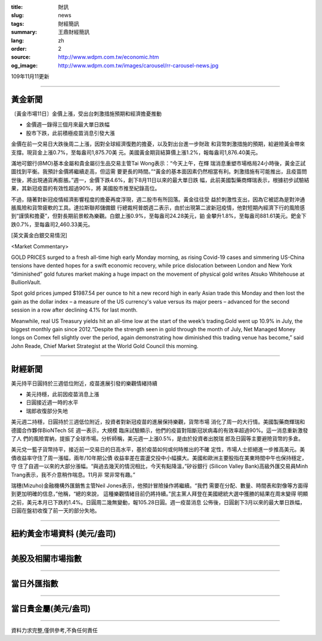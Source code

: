 :title: 財訊
:slug: news
:tags: 財經簡訊
:summary: 王鼎財經簡訊
:lang: zh
:order: 2
:source: http://www.wdpm.com.tw/economic.htm
:og_image: http://www.wdpm.com.tw/images/carousel/rr-carousel-news.jpg

109年11月11更新

----

黃金新聞
++++++++

〔黃金市場11日〕金價上漲，受出台刺激措施預期和經濟擔憂推動

* 金價週一錄得三個月來最大單日跌幅
* 股市下跌，此前積極疫苗消息引發大漲

金價在前一交易日大跌後周二上漲，因對全球經濟復甦的擔憂，以及對出台進一步財政
和貨幣刺激措施的預期，給避險黃金帶來支撐。現貨金上漲0.7%，至每盎司1,875.70美
元。美國黃金期貨結算價上漲1.2%，報每盎司1,876.40美元。

滿地可銀行(BMO)基本金屬和貴金屬衍生品交易主管Tai Wong表示：“今天上午，在輝
瑞消息重塑市場格局24小時後，黃金正試圖找到平衡。我預計金價將繼續走高，但這需
要更長的時間。”“黃金的基本面因素仍然相當有利。刺激措施有可能推出，且疫苗問
世後，將出現通貨再膨脹。”週一，金價下跌4.6%，創下8月11日以來的最大單日跌
幅，此前美國製藥商輝瑞表示，根據初步試驗結果，其新冠疫苗的有效性超過90%，將
美國股市推至紀錄高位。

不過，隨著對新冠疫情經濟影響程度的擔憂再度浮現，週二股市有所回落。黃金往往受
益於刺激性支出，因為它被認為是對沖通脹風險和貨幣疲軟的工具。達拉斯聯邦儲備銀
行總裁柯普朗週二表示，由於出現第二波新冠疫情，他對短期內經濟下行的風險感
到“謹慎和擔憂”，但對長期前景較為樂觀。白銀上漲0.9%，至每盎司24.28美元，鉑
金攀升1.8%，至每盎司881.61美元。鈀金下跌0.7%，至每盎司2,460.33美元。





















[英文黃金白銀交易情況]

<Market Commentary>

GOLD PRICES surged to a fresh all-time high early Monday morning, as 
rising Covid-19 cases and simmering US-China tensions have dented hopes 
for a swift economic recovery, while price dislocation between London and 
New York “diminished” gold futures market making a huge impact on the 
movement of physical gold writes Atsuko Whitehouse at BullionVault.
 
Spot gold prices jumped $1987.54 per ounce to hit a new record high in 
early Asian trade this Monday and then lost the gain as the dollar 
index – a measure of the US currency's value versus its major 
peers – advanced for the second session in a row after declining 4.1% 
for last month.
 
Meanwhile, real US Treasury yields hit an all-time low at the start of 
the week’s trading.Gold went up 10.9% in July, the biggest monthly gain 
since 2012.“Despite the strength seen in gold through the month of July, 
Net Managed Money longs on Comex fell slightly over the period, again 
demonstrating how diminished this trading venue has become,” said John 
Reade, Chief Market Strategist at the World Gold Council this morning.

----

財經新聞
++++++++
美元持平日圓持於三週低位附近，疫苗進展引發的樂觀情緒持續

* 美元持穩，此前因疫苗消息上漲
* 日圓接近週一時的水平
* 瑞郎收復部分失地

美元週二持穩，日圓持於三週低位附近，投資者對新冠疫苗的進展保持樂觀，貨幣市場
消化了周一的大行情。美國製藥商輝瑞和德國合作夥伴BioNTech SE 週一表示，大規模
臨床試驗顯示，他們的疫苗對阻斷冠狀病毒的有效率超過90%。這一消息重新激發了人
們的風險胃納，提振了全球市場。分析師稱，美元週一上漲0.5%，是由於投資者出脫瑞
郎及日圓等主要避險貨幣的多倉。

美元兌一籃子貨幣持平，接近前一交易日的日高水平，基於疫苗如何或何時推出的不確
定性，市場人士拒絕進一步推高美元。美債收益率守住了周一漲幅，兩年/10年期公債
收益率差在震盪交投中小幅擴大。美國和歐洲主要股指在美東時間中午也保持穩定，守
住了自週一以來的大部分漲幅。“與過去幾天的情況相比，今天有點降溫，”矽谷銀行
(Silicon Valley Bank)高級外匯交易員Minh Trang表示，我不介意稍作喘息。11月非
常非常有趣。”

瑞穗(Mizuho)金融機構外匯銷售主管Neil Jones表示，他預計冒險操作將繼續。“我們
需要在分配、數量、時間表和對像等方面得到更加明確的信息，”他稱，“總的來說，
這種樂觀情緒目前仍將持續。”民主黨人拜登在美國總統大選中獲勝的結果在周末變得
明顯之前，美元本月已下跌約1.4%。日圓周二幾無變動，報105.28日圓。週一疫苗消息
公佈後，日圓創下3月以來的最大單日跌幅，日圓在盤初收復了前一天的部分失地。












----

紐約黃金市場資料 (美元/盎司)
++++++++++++++++++++++++++++

.. raw:: html

  <A HREF="http://www.kitco.com/connecting.html">
  <IMG SRC="http://www.kitconet.com/images/quotes_4b2.gif" BORDER="0" ALT="[Most Recent Quotes from www.kitco.com]">
  </A>

----

美股及相關市場指數
++++++++++++++++++

.. raw:: html

  <!-- TradingView Widget BEGIN -->
  <div class="tradingview-widget-container">
    <div class="tradingview-widget-container__widget"></div>
    <div class="tradingview-widget-copyright"><a href="https://tw.tradingview.com/markets/indices/" rel="noopener" target="_blank"><span class="blue-text">指數行情</span></a>由TradingView提供</div>
    <script type="text/javascript" src="https://s3.tradingview.com/external-embedding/embed-widget-market-quotes.js" async>
    {
    "title": "指數",
    "width": 770,
    "height": 450,
    "locale": "zh_TW",
    "symbolsGroups": [
      {
        "name": "美國和加拿大",
        "symbols": [
          {
            "name": "FOREXCOM:SPXUSD",
            "displayName": "標準普爾500"
          },
          {
            "name": "FOREXCOM:NSXUSD",
            "displayName": "納斯達克100指數"
          },
          {
            "name": "CME_MINI:ES1!",
            "displayName": "E-迷你 標普指數期貨"
          },
          {
            "name": "INDEX:DXY",
            "displayName": "美元指數"
          },
          {
            "name": "FOREXCOM:DJI",
            "displayName": "道瓊斯 30"
          }
        ]
      },
      {
        "name": "歐洲",
        "symbols": [
          {
            "name": "INDEX:SX5E",
            "displayName": "歐元藍籌50"
          },
          {
            "name": "FOREXCOM:UKXGBP",
            "displayName": "富時100"
          },
          {
            "name": "INDEX:DEU30",
            "displayName": "德國DAX指數"
          },
          {
            "name": "INDEX:CAC40",
            "displayName": "法國 CAC 40 指數"
          },
          {
            "name": "INDEX:SMI"
          }
        ]
      },
      {
        "name": "亞太",
        "symbols": [
          {
            "name": "INDEX:NKY",
            "displayName": "日經225"
          },
          {
            "name": "INDEX:HSI",
            "displayName": "恆生"
          },
          {
            "name": "BSE:SENSEX",
            "displayName": "印度孟買指數"
          },
          {
            "name": "BSE:BSE500"
          },
          {
            "name": "INDEX:KSIC",
            "displayName": "韓國Kospi綜合指數"
          }
        ]
      }
    ],
    "colorTheme": "light"
  }
    </script>
  </div>
  <!-- TradingView Widget END -->

----

當日外匯指數
++++++++++++

.. raw:: html

  <!-- TradingView Widget BEGIN -->
  <div class="tradingview-widget-container">
    <div class="tradingview-widget-container__widget"></div>
    <div class="tradingview-widget-copyright"><a href="https://tw.tradingview.com/markets/currencies/forex-cross-rates/" rel="noopener" target="_blank"><span class="blue-text">外匯匯率</span></a>由TradingView提供</div>
    <script type="text/javascript" src="https://s3.tradingview.com/external-embedding/embed-widget-forex-cross-rates.js" async>
    {
    "width": "100%",
    "height": "100%",
    "currencies": [
      "EUR",
      "USD",
      "JPY",
      "GBP",
      "CNY",
      "TWD"
    ],
    "isTransparent": false,
    "colorTheme": "light",
    "locale": "zh_TW"
  }
    </script>
  </div>
  <!-- TradingView Widget END -->

----

當日貴金屬(美元/盎司)
+++++++++++++++++++++

.. raw:: html 

  <A HREF="http://www.kitco.com/connecting.html">
  <IMG SRC="http://www.kitconet.com/images/quotes_7a.gif" BORDER="0" ALT="[Most Recent Quotes from www.kitco.com]">
  </A>

----

資料力求完整,僅供參考,不負任何責任
